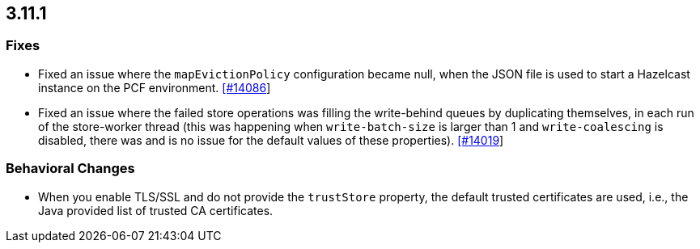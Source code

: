 

== 3.11.1


=== Fixes

* Fixed an issue where the `mapEvictionPolicy` configuration became null, when the JSON file is used to start a Hazelcast instance on the PCF environment.  https://github.com/hazelcast/hazelcast/issues/14086[[#14086]]
* Fixed an issue where the failed store operations was filling the write-behind queues by duplicating themselves, in each run of the store-worker thread (this was happening when `write-batch-size` is larger than 1 and `write-coalescing` is disabled, there was and is no issue for the default values of these properties). https://github.com/hazelcast/hazelcast/issues/14019[[#14019]]

=== Behavioral Changes

* When you enable TLS/SSL and do not provide the `trustStore` property, the default trusted certificates are used, i.e., the Java provided list of trusted CA certificates.


